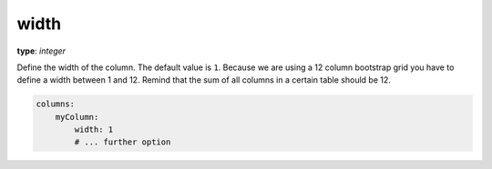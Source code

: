 width
~~~~~

**type**: `integer`

Define the width of the column. The default value is ``1``. Because we are using a 12 column bootstrap grid you have to define a width between 1 and 12.
Remind that the sum of all columns in a certain table should be 12.

.. code-block:: yaml

    columns:
        myColumn:
            width: 1
            # ... further option